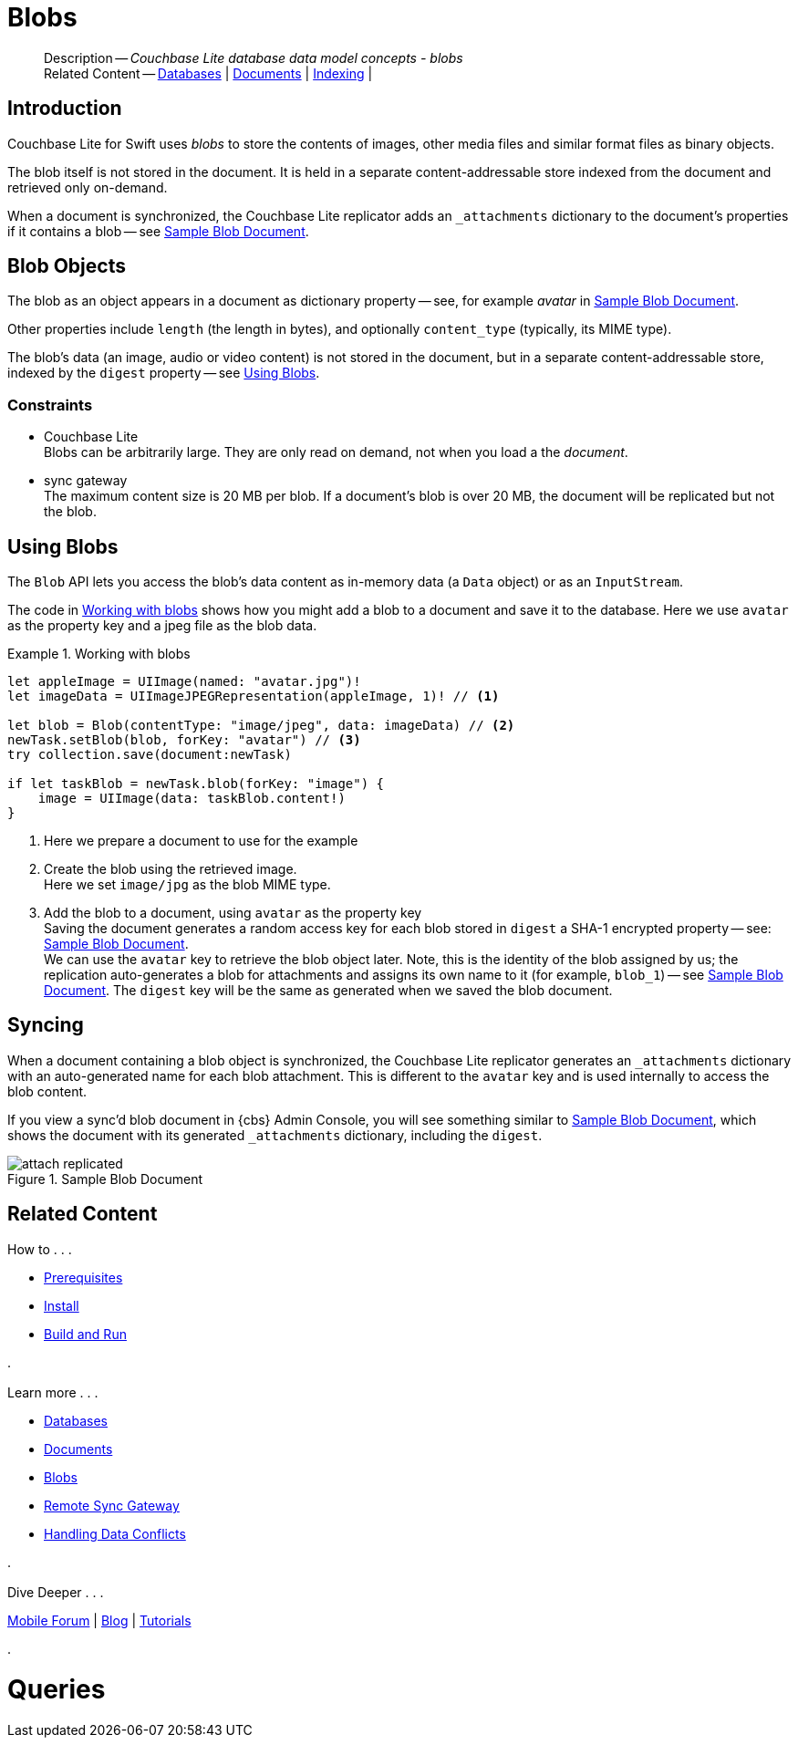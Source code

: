 :docname: blob
:page-module: swift
:page-relative-src-path: blob.adoc
:page-origin-url: https://github.com/couchbase/docs-couchbase-lite.git
:page-origin-start-path:
:page-origin-refname: antora-assembler-simplification
:page-origin-reftype: branch
:page-origin-refhash: (worktree)
[#swift:blob:::]
= Blobs
:page-aliases: learn/swift-blob.adoc
:page-layout: article
:page-role:
:description: Couchbase Lite database data model concepts - blobs


















// :url-api-references-query-classes: https://docs.couchbase.com/mobile/{major}.{minor}.{maintenance-ios}{empty}/couchbase-lite-swift/Classes/[Query Class index]



























[Replicator.pendingDocumentIds()]



























[abstract]
--
Description -- _{description}_ +
Related Content -- xref:swift:database.adoc[Databases] | xref:swift:document.adoc[Documents] | xref:swift:indexing.adoc[Indexing] |
--

[discrete#swift:blob:::introduction]
== Introduction

pass:q,a[Couchbase{nbsp}Lite] for Swift uses _blobs_ to store the contents of images, other media files and similar format files as binary objects.

The blob itself is not stored in the document.
It is held in a separate content-addressable store indexed from the document and retrieved only on-demand.

When a document is synchronized, the pass:q,a[Couchbase{nbsp}Lite] replicator adds an `_attachments` dictionary to the document's properties if it contains a blob -- see <<swift:blob:::img-blob>>.


[discrete#swift:blob:::blob-objects]
== Blob Objects

The blob as an object appears in a document as dictionary property -- see, for example _avatar_ in <<swift:blob:::img-blob>>.

Other properties include `length` (the length in bytes), and optionally `content_type` (typically, its MIME type).

The blob's data (an image, audio or video content) is not stored in the document, but in a separate content-addressable store, indexed by the `digest` property -- see <<swift:blob:::lbl-using>>.


[discrete#swift:blob:::constraints]
=== Constraints

* pass:q,a[Couchbase{nbsp}Lite] +
Blobs can be arbitrarily large.
They are only read on demand, not when you load a the _document_.

* pass:q,a[sync{nbsp}gateway] +
The maximum content size is 20 MB per blob.
If a document's blob is over 20 MB, the document will be replicated but not the blob.


[discrete#swift:blob:::lbl-using]
== Using Blobs

The `Blob` API lets you access the blob's data content as in-memory data (a `Data` object) or as an `InputStream`.

The code in <<swift:blob:::ex-blob>> shows how you might add a blob to a document and save it to the database. Here we use `avatar` as the property key and a jpeg file as the blob data.

.Working with blobs
[#ex-blob]


[#swift:blob:::ex-blob]
====


// Show Main Snippet
// include::swift:example$code_snippets/SampleCodeTest.swift[tags="blob", indent=0]
[source, swift]
----
let appleImage = UIImage(named: "avatar.jpg")!
let imageData = UIImageJPEGRepresentation(appleImage, 1)! // <.>

let blob = Blob(contentType: "image/jpeg", data: imageData) // <.>
newTask.setBlob(blob, forKey: "avatar") // <.>
try collection.save(document:newTask)

if let taskBlob = newTask.blob(forKey: "image") {
    image = UIImage(data: taskBlob.content!)
}
----




====

<.> Here we prepare a document to use for the example
<.> Create the blob using the retrieved image. +
 Here we set `image/jpg` as the blob MIME type.
<.> Add the blob to a document, using `avatar` as the property key +
Saving the document generates a random access key for each blob stored in `digest` a SHA-1 encrypted property -- see: <<swift:blob:::img-blob>>. +
We can use the `avatar` key to retrieve the blob object later.
Note, this is the identity of the blob assigned by us; the replication auto-generates a blob for attachments and assigns its own name to it (for example, `blob_1`) -- see <<swift:blob:::img-blob>>.
The `digest` key will be the same as generated when we saved the blob document.


[discrete#swift:blob:::syncing]
== Syncing
When a document containing a blob object is synchronized, the pass:q,a[Couchbase{nbsp}Lite] replicator generates an `_attachments` dictionary with an auto-generated name for each blob attachment.
This is different to the `avatar` key and is used internally to access the blob content.

If you view a sync'd blob document in {cbs} Admin Console, you will see something similar to <<swift:blob:::img-blob>>, which shows the document with its generated `_attachments` dictionary, including the `digest`.

.Sample Blob Document
[#swift:blob:::img-blob]
image::couchbase-lite/current/_images/attach-replicated.png[]





[discrete#swift:blob:::related-content]
== Related Content
++++
<div class="card-row three-column-row">
++++

[.column]
=== {empty}
.How to . . .
* xref:swift:gs-prereqs.adoc[Prerequisites]
* xref:swift:gs-install.adoc[Install]
* xref:swift:gs-build.adoc[Build and Run]


.

[discrete.colum#swift:blob:::-2n]
=== {empty}
.Learn more . . .
* xref:swift:database.adoc[Databases]
* xref:swift:document.adoc[Documents]
* xref:swift:blob.adoc[Blobs]
* xref:swift:replication.adoc[Remote Sync Gateway]
* xref:swift:conflict.adoc[Handling Data Conflicts]

.


[discrete.colum#swift:blob:::-3n]
=== {empty}
.Dive Deeper . . .
https://forums.couchbase.com/c/mobile/14[Mobile Forum] |
https://blog.couchbase.com/[Blog] |
https://docs.couchbase.com/tutorials/[Tutorials]

.



++++
</div>
++++


= Queries

